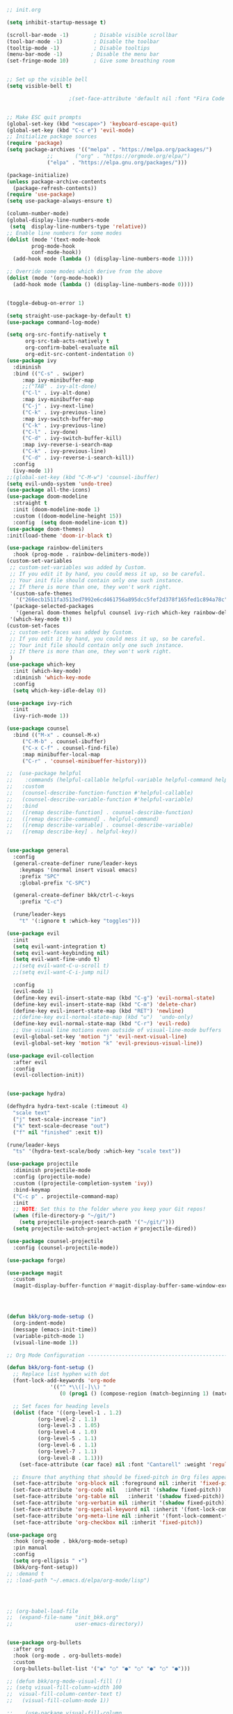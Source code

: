 #+BEGIN_SRC emacs-lisp

;; init.org

(setq inhibit-startup-message t)

(scroll-bar-mode -1)        ; Disable visible scrollbar
(tool-bar-mode -1)          ; Disable the toolbar
(tooltip-mode -1)           ; Disable tooltips
(menu-bar-mode -1)         ; Disable the menu bar
(set-fringe-mode 10)        ; Give some breathing room


;; Set up the visible bell
(setq visible-bell t)

					;(set-face-attribute 'default nil :font "Fira Code Retina" :height 280)


;; Make ESC quit prompts
(global-set-key (kbd "<escape>") 'keyboard-escape-quit)
(global-set-key (kbd "C-c e") 'evil-mode)
;; Initialize package sources
(require 'package)
(setq package-archives '(("melpa" . "https://melpa.org/packages/")
			 ;;       ("org" . "https://orgmode.org/elpa/")
			 ("elpa" . "https://elpa.gnu.org/packages/")))

(package-initialize)
(unless package-archive-contents
  (package-refresh-contents))
(require 'use-package)
(setq use-package-always-ensure t)

(column-number-mode)
(global-display-line-numbers-mode
 (setq  display-line-numbers-type 'relative))
;; Enable line numbers for some modes
(dolist (mode '(text-mode-hook
		prog-mode-hook
		conf-mode-hook))
  (add-hook mode (lambda () (display-line-numbers-mode 1))))

;; Override some modes which derive from the above
(dolist (mode '(org-mode-hook))
  (add-hook mode (lambda () (display-line-numbers-mode 0))))


(toggle-debug-on-error 1) 

(setq straight-use-package-by-default t) 
(use-package command-log-mode)

(setq org-src-fontify-natively t
      org-src-tab-acts-natively t
      org-confirm-babel-evaluate nil
      org-edit-src-content-indentation 0)
(use-package ivy
  :diminish
  :bind (("C-s" . swiper)
	 :map ivy-minibuffer-map
	 ;;("TAB" . ivy-alt-done)
	 ("C-l" . ivy-alt-done)
	 :map ivy-minibuffer-map
	 ("C-j" . ivy-next-line)
	 ("C-k" . ivy-previous-line)
	 :map ivy-switch-buffer-map
	 ("C-k" . ivy-previous-line)
	 ("C-l" . ivy-done)
	 ("C-d" . ivy-switch-buffer-kill)
	 :map ivy-reverse-i-search-map
	 ("C-k" . ivy-previous-line)
	 ("C-d" . ivy-reverse-i-search-kill))
  :config
  (ivy-mode 1))
;;(global-set-key (kbd "C-M-w") 'counsel-ibuffer)
(setq evil-undo-system 'undo-tree)
(use-package all-the-icons)
(use-package doom-modeline
  :straight t
  :init (doom-modeline-mode 1)
  :custom ((doom-modeline-height 15))
  :config  (setq doom-modeline-icon t)) 
(use-package doom-themes)
:init(load-theme 'doom-ir-black t)

(use-package rainbow-delimiters
  :hook (prog-mode . rainbow-delimiters-mode))
(custom-set-variables
 ;; custom-set-variables was added by Custom.
 ;; If you edit it by hand, you could mess it up, so be careful.
 ;; Your init file should contain only one such instance.
 ;; If there is more than one, they won't work right.
 '(custom-safe-themes
   '("266ecb1511fa3513ed7992e6cd461756a895dcc5fef2d378f165fed1c894a78c" default))
 '(package-selected-packages
   '(general doom-themes helpful counsel ivy-rich which-key rainbow-delimiters use-package no-littering ivy doom-modeline command-log-mode auto-package-update))
 '(which-key-mode t))
(custom-set-faces
 ;; custom-set-faces was added by Custom.
 ;; If you edit it by hand, you could mess it up, so be careful.
 ;; Your init file should contain only one such instance.
 ;; If there is more than one, they won't work right.
 )
(use-package which-key
  :init (which-key-mode)
  :diminish 'which-key-mode
  :config
  (setq which-key-idle-delay 0))

(use-package ivy-rich
  :init
  (ivy-rich-mode 1))

(use-package counsel
  :bind (("M-x" . counsel-M-x)
	 ("C-M-b" . counsel-ibuffer)
	 ("C-x C-f" . counsel-find-file)
	 :map minibuffer-local-map
	 ("C-r" . 'counsel-minibueffer-history)))

;;  (use-package helpful
;;    :commands (helpful-callable helpful-variable helpful-command helpful-key)
;;   :custom
;;   (counsel-describe-function-function #'helpful-callable)
;;   (counsel-describe-variable-function #'helpful-variable)
;;   :bind
;;   ([remap describe-function] . counsel-describe-function)
;;   ([remap describe-command] . helpful-command)
;;   ([remap describe-variable] . counsel-describe-variable)
;;   ([remap describe-key] . helpful-key))


(use-package general
  :config
  (general-create-definer rune/leader-keys
    :keymaps '(normal insert visual emacs)
    :prefix "SPC"
    :global-prefix "C-SPC")

  (general-create-definer bkk/ctrl-c-keys
    :prefix "C-c")

  (rune/leader-keys
    "t" '(:ignore t :which-key "toggles")))

(use-package evil
  :init
  (setq evil-want-integration t)
  (setq evil-want-keybinding nil)
  (setq evil-want-fine-undo t)
  ;;(setq evil-want-C-u-scroll t)
  ;;(setq evil-want-C-i-jump nil)

  :config
  (evil-mode 1)
  (define-key evil-insert-state-map (kbd "C-g") 'evil-normal-state)
  (define-key evil-insert-state-map (kbd "C-m") 'delete-char)
  (define-key evil-insert-state-map (kbd "RET") 'newline)
  ;;(define-key evil-normal-state-map (kbd "u")  'undo-only)
  (define-key evil-normal-state-map (kbd "C-r") 'evil-redo)
  ;; Use visual line motions even outside of visual-line-mode buffers
  (evil-global-set-key 'motion "j" 'evil-next-visual-line)
  (evil-global-set-key 'motion "k" 'evil-previous-visual-line))

(use-package evil-collection
  :after evil
  :config
  (evil-collection-init))


(use-package hydra)

(defhydra hydra-text-scale (:timeout 4)
  "scale text"
  ("j" text-scale-increase "in")
  ("k" text-scale-decrease "out")
  ("f" nil "finished" :exit t))

(rune/leader-keys
  "ts" '(hydra-text-scale/body :which-key "scale text"))

(use-package projectile
  :diminish projectile-mode
  :config (projectile-mode)
  :custom ((projectile-completion-system 'ivy))
  :bind-keymap
  ("C-c p" . projectile-command-map)
  :init
  ;; NOTE: Set this to the folder where you keep your Git repos!
  (when (file-directory-p "~/git/")
    (setq projectile-project-search-path '("~/git/")))
  (setq projectile-switch-project-action #'projectile-dired))

(use-package counsel-projectile
  :config (counsel-projectile-mode))

(use-package forge)

(use-package magit
  :custom
  (magit-display-buffer-function #'magit-display-buffer-same-window-except-diff-v1))




(defun bkk/org-mode-setup ()
  (org-indent-mode)
  (message (emacs-init-time))
  (variable-pitch-mode 1)
  (visual-line-mode 1))

;; Org Mode Configuration ------------------------------------------------------

(defun bkk/org-font-setup ()
  ;; Replace list hyphen with dot
  (font-lock-add-keywords 'org-mode
			  '(("^ *\\([-]\\) "
			     (0 (prog1 () (compose-region (match-beginning 1) (match-end 1) "•"))))))

  ;; Set faces for heading levels
  (dolist (face '((org-level-1 . 1.2)
		  (org-level-2 . 1.1)
		  (org-level-3 . 1.05)
		  (org-level-4 . 1.0)
		  (org-level-5 . 1.1)
		  (org-level-6 . 1.1)
		  (org-level-7 . 1.1)
		  (org-level-8 . 1.1)))
    (set-face-attribute (car face) nil :font "Cantarell" :weight 'regular :height (cdr face)))

  ;; Ensure that anything that should be fixed-pitch in Org files appears that way
  (set-face-attribute 'org-block nil :foreground nil :inherit 'fixed-pitch)
  (set-face-attribute 'org-code nil   :inherit '(shadow fixed-pitch))
  (set-face-attribute 'org-table nil   :inherit '(shadow fixed-pitch))
  (set-face-attribute 'org-verbatim nil :inherit '(shadow fixed-pitch))
  (set-face-attribute 'org-special-keyword nil :inherit '(font-lock-comment-face fixed-pitch))
  (set-face-attribute 'org-meta-line nil :inherit '(font-lock-comment-face fixed-pitch))
  (set-face-attribute 'org-checkbox nil :inherit 'fixed-pitch))

(use-package org
  :hook (org-mode . bkk/org-mode-setup)
  :pin manual
  :config
  (setq org-ellipsis " ▾")
  (bkk/org-font-setup))
;; :demand t
;; :load-path "~/.emacs.d/elpa/org-mode/lisp")




;; (org-babel-load-file
;;  (expand-file-name "init_bkk.org"
;;                    user-emacs-directory))


(use-package org-bullets
  :after org
  :hook (org-mode . org-bullets-mode)
  :custom
  (org-bullets-bullet-list '("◉" "○" "●" "○" "●" "○" "●")))

;; (defun bkk/org-mode-visual-fill ()
;; (setq visual-fill-column-width 100
;;  visual-fill-column-center-text t)
;;   (visual-fill-column-mode 1))

;;    (use-package visual-fill-column
;;     :hook (org-mode . bkk/org-mode-visual-fill))

(use-package elfeed
  :straight t
  :config
  (setq elfeed-db-directory (expand-file-name "elfeed" user-emacs-directory)
	elfeed-show-entry-switch 'display-buffer)
  (elfeed-org)
 ;; (elfeed-update-feed)
  :bind
  ("C-x w" . elfeed ))  



(use-package elfeed-org
  :straight t
  :config
  (setq elfeed-show-entry-switch 'display-buffer)
  (setq rmh-elfeed-org-files (list "~/.emacs.d/elfeed.org")))


(use-package elfeed-goodies
  :straight t
  :config
  (elfeed-goodies/setup))

;; (setq elfeed-feeds
;;   '("http://nullprogram.com/feed/"
;;    "https://planet.emacslife.com/atom.xml"))





(defun toggle-transparency ()
  (interactive)
  (let ((alpha (frame-parameter nil 'alpha)))
    (set-frame-parameter
     nil 'alpha
     (if (eql (cond ((numberp alpha) alpha)
		    ((numberp (cdr alpha)) (cdr alpha))
		    ;; Also handle undocumented (<active> <inactive>) form.
		    ((numberp (cadr alpha)) (cadr alpha)))
	      100)
	 '(65 . 65) '(100 . 100)))))
(global-set-key (kbd "C-c t") 'toggle-transparency)

(toggle-transparency)
(toggle-transparency)




(add-hook 'emacs-startup-hook(lambda ()(message "Emacs ready in %s with %d garbage collections."(format "%.2f seconds"(float-time(time-subtract after-init-time before-init-time)))gcs-done)))


(org-reload)





(use-package go-mode)
(use-package haskell-mode)


(use-package slime)
(use-package paredit)



;; Configure SBCL as the Lisp program for SLIME.
(add-to-list 'exec-path "/usr/local/bin")
(setq inferior-lisp-program "sbcl")


;; Enable Paredit.
(add-hook 'emacs-lisp-mode-hook 'enable-paredit-mode)
(add-hook 'eval-expression-minibuffer-setup-hook 'enable-paredit-mode)
(add-hook 'ielm-mode-hook 'enable-paredit-mode)
(add-hook 'lisp-interaction-mode-hook 'enable-paredit-mode)
(add-hook 'lisp-mode-hook 'enable-paredit-mode)
(add-hook 'slime-repl-mode-hook 'enable-paredit-mode)
(defun override-slime-del-key ()
  (define-key slime-repl-mode-map
    (read-kbd-macro paredit-backward-delete-key) nil))
(add-hook 'slime-repl-mode-hook 'override-slime-del-key)

;; Enable Rainbow Delimiters.
(add-hook 'emacs-lisp-mode-hook 'rainbow-delimiters-mode)
(add-hook 'ielm-mode-hook 'rainbow-delimiters-mode)
(add-hook 'lisp-interaction-mode-hook 'rainbow-delimiters-mode)
(add-hook 'lisp-mode-hook 'rainbow-delimiters-mode)
(add-hook 'slime-repl-mode-hook 'rainbow-delimiters-mode)



(defun package-reinstall-all-activated-packages ()
  "Refresh and reinstall all activated packages."
  (interactive)
  (package-refresh-contents)
  (dolist (package-name package-activated-list)
    (when (package-installed-p package-name)
      (unless (ignore-errors                   ;some packages may fail to install
                (package-reinstall package-name))
        (warn "Package %s failed to reinstall" package-name)))))



(use-package bongo)

(use-package elfeed-dashboard
  :straight t
  :config
  (setq elfeed-dashboard-file "~/.emacs.d/elfeed-dashboard.org")
  ;; update feed counts on elfeed-quit
  (advice-add 'elfeed-search-quit-window :after #'elfeed-dashboard-update-links))


(use-package org-roam
  :straight t
  :init
  (setq org-roam-v2-ack t)
  :custom
  (org-roam-directory "~/git/orgfiles/roam")
  :bind (("C-c n l" . org-roam-buffer-toggle)
	 ("C-c n f" . org-roam-node-find)
	 ("C-c n i" . org-roam-node-insert))
  :config
  (org-roam-setup)) 


(use-package org-roam-ui
  :straight
  (:host github :repo "org-roam/org-roam-ui" :branch "main" :files ("*.el" "out"))
  :after org-roam
  ;;         normally we'd recommend hooking orui after org-roam, but since org-roam does not have
  ;;         a hookable mode anymore, you're advised to pick something yourself
  ;;         if you don't care about startup time, use
  ;;  :hook (after-init . org-roam-ui-mode)
  :config
  (setq org-roam-ui-sync-theme t
	org-roam-ui-follow t
	org-roam-ui-update-on-save t
	org-roam-ui-open-on-start nil))

(use-package websocket
  :after org-roam
  :straight (:host github :repo "ahyatt/emacs-websocket" :branch "main")
  )

(use-package simple-httpd
  :after org-roam
  )

(use-package org-roam-ui
  :straight
  (:host github :repo "org-roam/org-roam-ui" :branch "main" :files ("*.el" "out"))
  :after org-roam
  ;;         normally we'd recommend hooking orui after org-roam, but since org-roam does not have
  ;;         a hookable mode anymore, you're advised to pick something yourself
  ;;         if you don't care about startup time, use
  ;; :hook (after-init . org-roam-ui-mode)
  :config
  (setq org-roam-ui-sync-theme t
	org-roam-ui-follow t
	org-roam-ui-update-on-save t
	org-roam-ui-open-on-start nil))







#+END_SRC

#+RESULTS:
: t






















